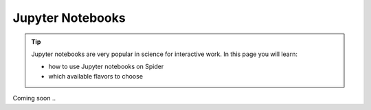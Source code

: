 *****************
Jupyter Notebooks
*****************

.. Tip:: Jupyter notebooks are very popular in science for interactive work. In this page you will learn:

     * how to use Jupyter notebooks on Spider
     * which available flavors to choose

Coming soon ..

.. seealso:: Still need help? Contact :ref:`our helpdesk <helpdesk>`
